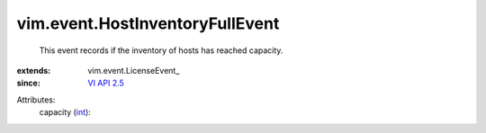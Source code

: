 
vim.event.HostInventoryFullEvent
================================
  This event records if the inventory of hosts has reached capacity.
:extends: vim.event.LicenseEvent_
:since: `VI API 2.5 <vim/version.rst#vimversionversion2>`_

Attributes:
    capacity (`int <https://docs.python.org/2/library/stdtypes.html>`_):

